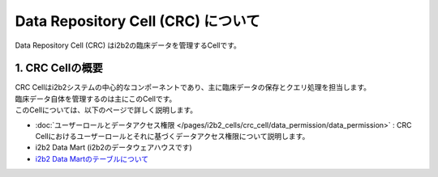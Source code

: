 ***********************************
Data Repository Cell (CRC) について
***********************************

.. figure:: /_static/images/common_images/illustrations/data_analysis.svg
   :alt: Data Repository Cell (CRC)
   :width: 200px
   :align: center
   
   Data Repository Cell (CRC) はi2b2の臨床データを管理するCellです。

1. CRC Cellの概要
=================================

| CRC Cellはi2b2システムの中心的なコンポーネントであり、主に臨床データの保存とクエリ処理を担当します。
| 臨床データ自体を管理するのは主にこのCellです。

| このCellについては、以下のページで詳しく説明します。


- :doc:`ユーザーロールとデータアクセス権限 </pages/i2b2_cells/crc_cell/data_permission/data_permission>` : CRC Cellにおけるユーザーロールとそれに基づくデータアクセス権限について説明します。
- i2b2 Data Mart (i2b2のデータウェアハウスです)
- `i2b2 Data Martのテーブルについて <./i2b2_data_mart_tables/i2b2_data_mart_tables>`_
